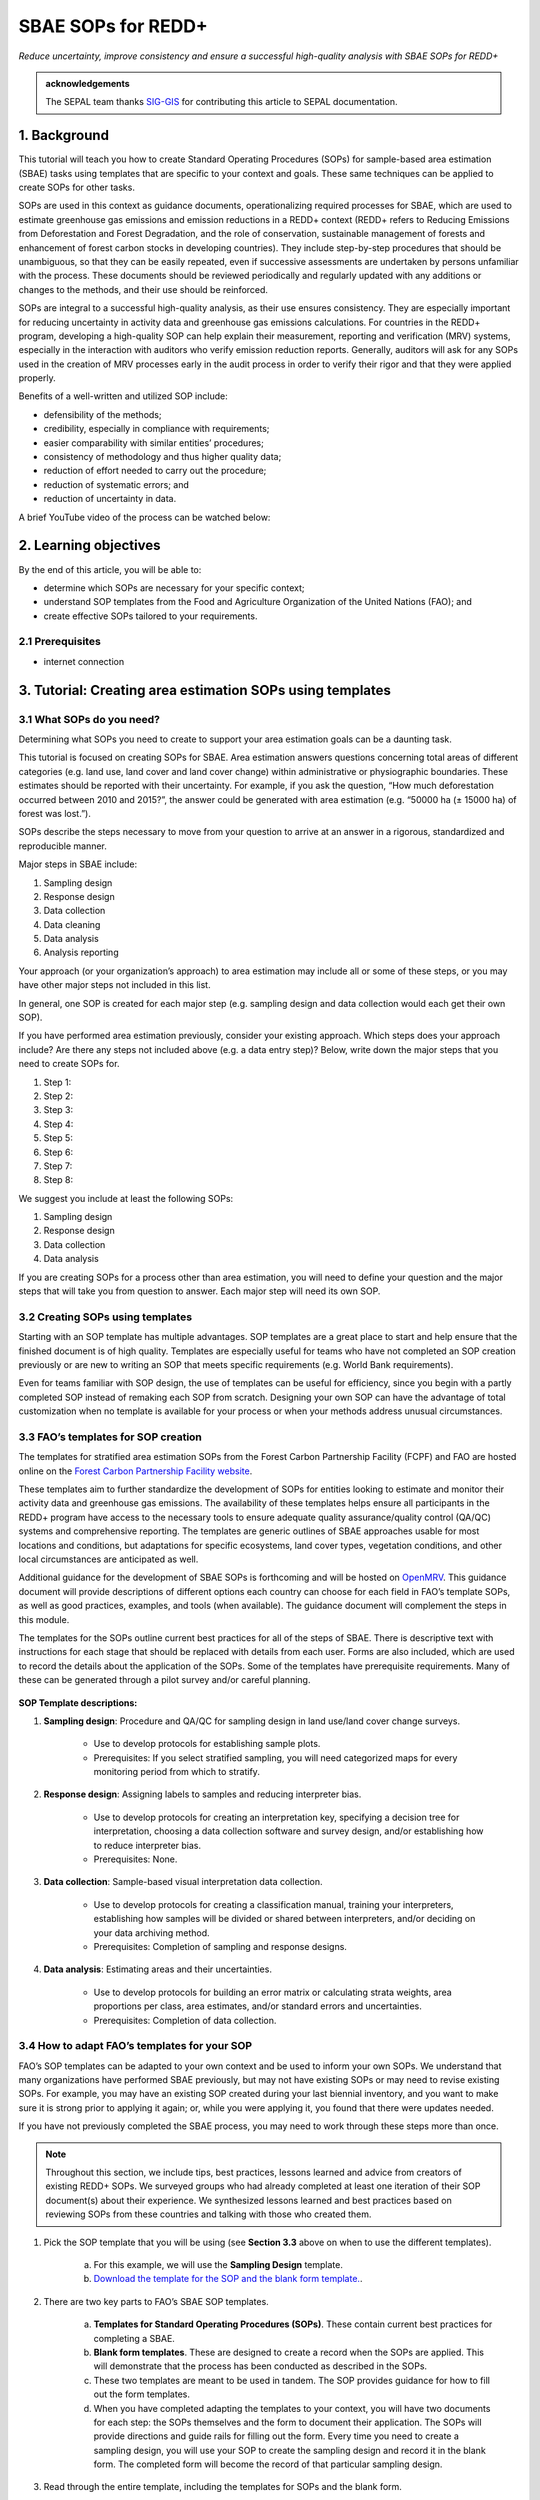 SBAE SOPs for REDD+
===================

*Reduce uncertainty, improve consistency and ensure a successful high-quality analysis with SBAE SOPs for REDD+*

.. admonition:: acknowledgements

    The SEPAL team thanks `SIG-GIS <https://sig-gis.com>`_ for contributing this article to SEPAL documentation.

1. Background
-------------

This tutorial will teach you how to create Standard Operating Procedures (SOPs) for sample-based area estimation (SBAE) tasks using templates that are specific to your context and goals. These same techniques can be applied to create SOPs for other tasks.

SOPs are used in this context as guidance documents, operationalizing required processes for SBAE, which are used to estimate greenhouse gas emissions and emission reductions in a REDD+ context (REDD+ refers to Reducing Emissions from Deforestation and Forest Degradation, and the role of conservation, sustainable management of forests and enhancement of forest carbon stocks in developing countries). They include step-by-step procedures that should be unambiguous, so that they can be easily repeated, even if successive assessments are undertaken by persons unfamiliar with the process. These documents should be reviewed periodically and regularly updated with any additions or changes to the methods, and their use should be reinforced.

SOPs are integral to a successful high-quality analysis, as their use ensures consistency. They are especially important for reducing uncertainty in activity data and greenhouse gas emissions calculations. For countries in the REDD+ program, developing a high-quality SOP can help explain their measurement, reporting and verification (MRV) systems, especially in the interaction with auditors who verify emission reduction reports. Generally, auditors will ask for any SOPs used in the creation of MRV processes early in the audit process in order to verify their rigor and that they were applied properly.

Benefits of a well-written and utilized SOP include:

* defensibility of the methods;
* credibility, especially in compliance with requirements;
* easier comparability with similar entities’ procedures;
* consistency of methodology and thus higher quality data;
* reduction of effort needed to carry out the procedure;
* reduction of systematic errors; and
* reduction of uncertainty in data.

A brief YouTube video of the process can be watched below:

.. youtube:: d-A5_vy9EXM
   :height: 315
   :width: 560

2. Learning objectives
-----------------------
By the end of this article, you will be able to:

-   determine which SOPs are necessary for your specific context;
-   understand SOP templates from the Food and Agriculture Organization of the United Nations (FAO); and
-   create effective SOPs tailored to your requirements.

2.1 Prerequisites
^^^^^^^^^^^^^^^^^

-   internet connection

3. Tutorial: Creating area estimation SOPs using templates
----------------------------------------------------------

3.1 What SOPs do you need?
^^^^^^^^^^^^^^^^^^^^^^^^^^^

Determining what SOPs you need to create to support your area estimation goals can be a daunting task.

This tutorial is focused on creating SOPs for SBAE. Area estimation answers questions concerning total areas of different categories (e.g. land use, land cover and land cover change) within administrative or physiographic boundaries. These estimates should be reported with their uncertainty. For example, if you ask the question, “How much deforestation occurred between 2010 and 2015?”, the answer could be generated with area estimation (e.g. “50000 ha (± 15000 ha) of forest was lost.”).

SOPs describe the steps necessary to move from your question to arrive at an answer in a rigorous, standardized and reproducible manner.

Major steps in SBAE include:

1. Sampling design
2. Response design
3. Data collection
4. Data cleaning
5. Data analysis
6. Analysis reporting

Your approach (or your organization’s approach) to area estimation may include all or some of these steps, or you may have other major steps not included in this list.

In general, one SOP is created for each major step (e.g. sampling design and data collection would each get their own SOP).

If you have performed area estimation previously, consider your existing approach. Which steps does your approach include? Are there any steps not included above (e.g. a data entry step)? Below, write down the major steps that you need to create SOPs for.

1. Step 1:
2. Step 2:
3. Step 3:
4. Step 4:
5. Step 5:
6. Step 6:
7. Step 7:
8. Step 8:

We suggest you include at least the following SOPs:

1. Sampling design
2. Response design
3. Data collection
4. Data analysis

If you are creating SOPs for a process other than area estimation, you will need to define your question and the major steps that will take you from question to answer. Each major step will need its own SOP.

3.2 Creating SOPs using templates
^^^^^^^^^^^^^^^^^^^^^^^^^^^^^^^^^

Starting with an SOP template has multiple advantages. SOP templates are a great place to start and help ensure that the finished document is of high quality. Templates are especially useful for teams who have not completed an SOP creation previously or are new to writing an SOP that meets specific requirements (e.g. World Bank requirements).

Even for teams familiar with SOP design, the use of templates can be useful for efficiency, since you begin with a partly completed SOP instead of remaking each SOP from scratch. Designing your own SOP can have the advantage of total customization when no template is available for your process or when your methods address unusual circumstances.

3.3 FAO’s templates for SOP creation
^^^^^^^^^^^^^^^^^^^^^^^^^^^^^^^^^^^^

The templates for stratified area estimation SOPs from the Forest Carbon Partnership Facility (FCPF) and FAO are hosted online on the `Forest Carbon Partnership Facility website <https://www.forestcarbonpartnership.org/measurement-reporting-and-verification-mrv>`_.

These templates aim to further standardize the development of SOPs for entities looking to estimate and monitor their activity data and greenhouse gas emissions. The availability of these templates helps ensure all participants in the REDD+ program have access to the necessary tools to ensure adequate quality assurance/quality control (QA/QC) systems and comprehensive reporting. The templates are generic outlines of SBAE approaches usable for most locations and conditions, but adaptations for specific ecosystems, land cover types, vegetation conditions, and other local circumstances are anticipated as well.

Additional guidance for the development of SBAE SOPs is forthcoming and will be hosted on `OpenMRV <www.openmrv.org>`_. This guidance document will provide descriptions of different options each country can choose for each field in FAO’s template SOPs, as well as good practices, examples, and tools (when available). The guidance document will complement the steps in this module.

The templates for the SOPs outline current best practices for all of the steps of SBAE. There is descriptive text with instructions for each stage that should be replaced with details from each user. Forms are also included, which are used to record the details about the application of the SOPs. Some of the templates have prerequisite requirements. Many of these can be generated through a pilot survey and/or careful planning.

.. figure:: ../_images/workflows/sop_template/SOP_link.png
   :alt: The link to view and download the SOP templates from FAO and FCPF
   :align: center

**SOP Template descriptions:**

1. **Sampling design**: Procedure and QA/QC for sampling design in land use/land cover change surveys.

    * Use to develop protocols for establishing sample plots.
    * Prerequisites: If you select stratified sampling, you will need categorized maps for every monitoring period from which to stratify.

2. **Response design**: Assigning labels to samples and reducing interpreter bias.

    * Use to develop protocols for creating an interpretation key, specifying a decision tree for interpretation, choosing a data collection software and survey design, and/or establishing how to reduce interpreter bias.
    * Prerequisites: None.

3. **Data collection**: Sample-based visual interpretation data collection.

    * Use to develop protocols for creating a classification manual, training your interpreters, establishing how samples will be divided or shared between interpreters, and/or deciding on your data archiving method.
    * Prerequisites: Completion of sampling and response designs.

4. **Data analysis**: Estimating areas and their uncertainties.

    * Use to develop protocols for building an error matrix or calculating strata weights, area proportions per class, area estimates, and/or standard errors and uncertainties.
    * Prerequisites: Completion of data collection.


3.4 How to adapt FAO’s templates for your SOP
^^^^^^^^^^^^^^^^^^^^^^^^^^^^^^^^^^^^^^^^^^^^^

FAO’s SOP templates can be adapted to your own context and be used to inform your own SOPs. We understand that many organizations have performed SBAE previously, but may not have existing SOPs or may need to revise existing SOPs. For example, you may have an existing SOP created during your last biennial inventory, and you want to make sure it is strong prior to applying it again; or, while you were applying it, you found that there were updates needed.

If you have not previously completed the SBAE process, you may need to work through these steps more than once.

.. note::
   Throughout this section, we include tips, best practices, lessons learned and advice from creators of existing REDD+ SOPs. We surveyed groups who had already completed at least one iteration of their SOP document(s) about their experience. We synthesized lessons learned and best practices based on reviewing SOPs from these countries and talking with those who created them.

1. Pick the SOP template that you will be using (see **Section 3.3** above on when to use the different templates).

    a. For this example, we will use the **Sampling Design** template.
    b. `Download the template for the SOP and the blank form template. <https://www.forestcarbonpartnership.org/measurement-reporting-and-verification-mrv>`_.

2. There are two key parts to FAO’s SBAE SOP templates.

    a. **Templates for Standard Operating Procedures (SOPs)**. These contain current best practices for completing a SBAE.
    b. **Blank form templates**. These are designed to create a record when the SOPs are applied. This will demonstrate that the process has been conducted as described in the SOPs.
    c. These two templates are meant to be used in tandem. The SOP provides guidance for how to fill out the form templates.
    d. When you have completed adapting the templates to your context, you will have two documents for each step: the SOPs themselves and the form to document their application. The SOPs will provide directions and guide rails for filling out the form. Every time you need to create a sampling design, you will use your SOP to create the sampling design and record it in the blank form. The completed form will become the record of that particular sampling design.

3. Read through the entire template, including the templates for SOPs and the blank form.

    a. Note the gray text (e.g. in the **Version** and **Date of Issue** fields). This text is meant to help you to fill in the field and adapt the template to your context. You may find it helpful to write down key information that you will need to gather to complete the SOP.
    b. Note all of the roles that will be required. These are referred to in either the black or gray text (e.g. **The Coordinator** is referred to in the **Sampling Design SOP template** under **Procedure** in **Step 0**). Write down who will perform these roles in your organization. The same person may fulfill multiple roles. Do you have additional staff that will assist? If so, include their names.
    c. The `SOP Instructions <https://www.forestcarbonpartnership.org/sites/fcp/files/Instructions.pdf>`_ have role definitions under **Assigning roles and responsibilities**.
    d. If the guidance for the development of SBAE SOPs is available on `OpenMRV <www.openmrv.org>`_`, please read the introduction and relevant sections for the SOP you have chosen. The guidance document includes detailed background information on each field that you might find very useful.

4. Gather information about existing sampling design processes for area estimation.

    a. Gather any previous written material or other resources that your organization has produced for sampling design. This may include SOPs that you have used for sampling design previously (see also **Section 3.6 Updating your SOPs** below).
    b. Contact any members of your organization who have previously completed sampling design to understand what their process was.
    c. At the start of the process, take the time to collect all necessary information, resources, involved personnel, and potential methodologies and tools. Although resources are becoming more available and centralized, several inputs may still be scattered. The FAO template guides were promoted as particularly practical resources for knowing what information must be gathered and how it should be organized. These are also empty templates, so practical examples should be sought out as a complimentary resource. Completed SOPs of other countries should be examined at the start of the process for this purpose. Note all of the example SOPs and other resources you use, so you may properly cite their work.

5. Reach out to the stakeholders in your organization for the sampling design procedure. Bringing stakeholders in during the early stages can increase buy-in for your SOPs.

.. tip::
   These templates are generalized and not customized to the individual needs of each country or entity. Discuss with your team what additional SOP sections will be necessary for your situation. You should make an effort to adjust all variables so they are suitable for your location and environment. Differences in forest canopy density, different forest types within your area, farming practices, flooding, steep topography, cloud cover and field collection accessibility are some examples of local conditions that may impact your data collection best practices based on what methods you are utilizing.

   Several survey respondents emphasized the importance of making SOP creation a participatory process. Involving the stakeholders early is invaluable and time-saving. SOP users and technical experts should be involved in the conversation. Occasionally, interpreters may be necessary, so allocate time for this and other availability restrictions in your planning. Survey respondents also advised that it is important to estimate the amount of work and experience required for each of the planned stages of the SOP.

6. Start with the documentation section of the SOP template.

    a. Add a **Version** and **Date of issue**. You can find more information about versioning in **Section 3.6**.
    b. Edit the **Purpose**, if necessary (e.g. you may want to ask your stakeholders for their input on what the appropriate **Purpose** is).
    c. List all of the **Roles and responsibilities**. For the **Sampling design** SOP, you will need: **Coordinator** and **Statistician**. As you go through refining your SOP procedure, these may change. Be sure to update the **Responsibilities** section if this happens.
    d. Similarly, your **Prerequisites** will change based on the **Procedure**. Be sure to update this section.
    e. Write down any **Related documents**, including any material your organization produced previously or other documents you use to produce the SOP.

7. Complete the **Procedure** section.

    a. Compare the list of steps in the **Procedure** section of the SOP with the steps you previously used to complete a **Sampling design**.
    b. Brainstorm with your team and stakeholders what additional steps may be needed to add to the template.
    c. The best practice is to go through the whole process and write down every step. You should go through your whole sampling design process, from gathering inputs to producing the output.
    d. As you review the process and write down steps, have the template available. Make note of how your current process matches the steps laid out in the SOP template. This includes noting any software or code that you use.
    e. Often, your processes will somehow match the steps proposed in the template. You can then make a few modifications and add the important information required. Additions could include noting specific documentation requirements or including context-specific requirements for strata.
    f. Modify the SOP template to fit your desired steps where your process cannot easily fit into the SOP template. For example, if your sampling design procedure includes defining which area the sampling design is for (e.g. a province), you could add this as **Step 1a**.
    g. Be sure any changes do not reduce the rigor of the process. For example, suppose you previously used five samples per strata, regardless of area proportions or strata uncertainty. You would need to strongly consider the impact on the margin of error of using this sampling design (e.g. **Sub-step 3d** in the template) and should perhaps discard the previous process in favor of the more rigorous method for establishing the number of sample units in the SOP template.
    h. The guidance document will have important methods background and can particularly help you complete this section of the SOP template.

.. note::
   The sustainability of SOPs in the long-term is a concern of many countries. Technologies advance and often the uncertainties of results are incrementally improved. Respondents advised that you should always think about whether your chosen process is repeatable without external help. Standardization of the procedures may evolve over time. You should record your lessons learned and take note of the experiences of other SOP creators. With detailed documentation of your methods as they evolve, you will be able to better repeat your procedures with consistency and make intentional improvements over time. Your SOP is not the start of your forest and emission monitoring process, but rather a living document that should be well-planned and better established over time.

8. Fill in the **Quality management** section.

    a. If your organization has existing QA/QC procedures for SBAE, detail your QA/QC procedures here.
    b. The guidance document includes suggested QA/QC ideas and procedures for each SOP.
    c. If your organization does not have existing QA/QC procedures, we have also included some resources for you in **Section 3.7 Additional resources** for aid in writing SOPs.

9. Once you have an initial draft **Sampling design SOP** derived from the template SOP, use the draft to work through the **Sampling design blank form template**.

    a. Note anything that is unclear and revise the SOP accordingly.
    b. Note anything that you do while working through the SOP that is not recorded in the blank form. Revise both the SOP and the blank form to make sure these items are recorded.

.. tip::
   SOPs are meant to communicate a process. In the case of area estimation, this process is complex. Clear communication is key. Some simple methods for achieving clarity are to:

   * include screenshots, photographs and other media (when relevant) to clearly communicate steps;
   * be specific about any software tools, online tools, code (e.g. Python, R), and imagery that you use (e.g. describe where imagery is hosted and how to access it, as well as how to run code);
   * use clear language, avoiding uncommon abbreviations and jargon, and define any common abbreviations the first time they are used;
   * be intentional about choosing when to use paragraphs of text and when to use numbered steps;
   * focus on making steps clear for the reader (e.g. if there are lengthy steps, consider breaking them down);
   * consider including descriptions of the purpose for each subsection;
   * provide real-life examples of your directions;
   * use consistent formatting and structure throughout the document(s);
   * consider all potential readers of your SOPs;
   * involve your stakeholders, people who will be following the SOPs, and those with oversight of the SOP creation process and deliverables to check for clarity early in the process; and
   * include definitions for terms and classes that are not universally accepted (e.g. forest, deforestation, degradation and forest types).

10. Have other team members or colleagues review the SOP documentation. If possible, do a full trial run of your SOP. Have the team member or colleague go through the entire sampling design process using the SOP.

    a. They should be able to create a sufficient sample design product, including sample locations and a completed form. This indicates that institutional knowledge can be passed on and that the product quality will be sufficient between different individuals.
    b. Watch them go through the SOP. Are there any places where they seem confused? Resist the urge to help them; instead, if there is anything they do wrong, make note of it.
    c. After they go through the SOP, have a conversation about the experience. Ask them if there were points where they were confused or uncertain of what to do next.
    d. Revise the SOP and blank form templates based on the team member or colleagues’ feedback and your notes from watching them complete the SOP.

11. You should now have a **Sampling design SOP** and matching form that is complete and easy to understand.
12. Once you have created an SOP, you should not just let it sit on a shelf. Any team members doing sampling design work should be trained on the SOP and should follow the SOP whenever they create a sampling design.
13. Repeat steps 1–12 for any additional SOPs that you need to create.

3.5 Saving your SOPs and completed forms
^^^^^^^^^^^^^^^^^^^^^^^^^^^^^^^^^^^^^^^^

Once you have completed your SOPs, you will need to store them for future reference. This location should be chosen carefully, so that they are readily available for anyone who needs to use them and so that they are not lost.

1. Name your SOP documents with clear descriptive titles and file names, so their purpose is easily discernible. This is especially important if you have an SOP divided into separate files by activity. Include the version number and/or year created.
2. Discuss with your stakeholders where your organization’s SBAE documents are located. Additionally, ask where they would expect to find the SOP documents (e.g. if they did not know where the SOP documents were located, where is the first place they would look?).
3. Consider your stakeholders’ responses. Choose a location that will be readily available and intuitive to them.
4. Create a folder to store all of your area estimation SOPs.
5. Record where your SOPs are stored in multiple locations (e.g. you may want to create shortcuts in the folders where your stakeholders indicated that they would look for the SOP documents). You may also want to add a link to where the SOPs are stored in other documents related to your area estimation process (e.g. in your data dictionary document).

Additionally, when you use your SOPs, you will create completed forms recording your sampling design, response design, etc. You will need to save these documents in a project folder for archiving purposes.

If you intend to share these completed documents, it may be helpful to include a **Suggested citation** so others can easily reference your work. For some public-facing uses, it may also be necessary to attach a **Creative Commons license** within the document.

3.6 Updating your SOPs
^^^^^^^^^^^^^^^^^^^^^^

In the future, you may want to revise your SOPs. This may happen when you developed an SOP previously (e.g. during the last biennial inventory) and you are applying it again; you may find areas where your SOP could be improved (e.g. to make it more rigorous or clear). These updates should be recorded in a transparent and systematic manner.

When you revise your SOPs, you will need to keep a few things in mind. The first is that you will need to keep track of versioning. With versioning, you use a unique version name or version number for each update to your SOP. For example, the first version of your sampling design for your sample-based area estimate SOP may be 1.0 and your revision may be 2.0. FAO’s SOP templates include a field for versioning.

.. figure:: ../_images/workflows/sop_template/versioning.png
   :alt: The versioning section of the Sample Design SOP template
   :align: center

You will also need to keep track of any revisions you make to your document. This is important so that future users of the SOP can see what changed and why. Including a section within the SOP briefly explaining what was changed from the last version is a good way to document this.

Lastly, you will need to revise the document in a methodical fashion. In these directions, we will refer to the **previous SOP**, which is the most recent version of the SOP, and the **updated SOP**, which is the version you are actively revising.

1. Gather any historic versions of the SOP you are reviewing. Here we will use the example of a **Sampling design SOP**.
2. Identify the most recent version of your SOP (this will be the **previous SOP**).
3. If your different SOP versions do not have versioning, consider adding versioning. At the very least, add versioning to your **updated SOP**.
4. In the **Version log** section of the **SOP template**, fill in details of the historic versions of the SOP. You may choose to only fill in details for the **previous SOP**, or you may include additional previous versions.

.. figure:: ../_images/workflows/sop_template/changelog1.png
   :alt: Record information about your **previous SOP** in the **Version log**
   :align: center

5. Follow the directions in **Section 3.4 How to adapt FAO’s templates for your SOP** in order to create your **updated SOP**.
6. Record what changes were made to your SOP in the updated SOP version in the **Version log** section of the **SOP template**.

.. figure:: ../_images/workflows/sop_template/changelog2.png
   :alt: Record your changes to the SOP
   :align: center

7. Retain your **previous SOP** in an **Archive** or **Previous versions** folder within the same directory as the **updated SOP**.

3.7 Additional resources for aid in writing SOPs
^^^^^^^^^^^^^^^^^^^^^^^^^^^^^^^^^^^^^^^^^^^^^^^^

**Guidance documents**:

* Intergovernmental Panel on Climate Change (IPCC) guidelines: `Good Practice Guidance and Uncertainty Management in National Greenhouse Gas Inventories <https://www.ipcc.ch/publication/good-practice-guidance-and-uncertainty-management-in-national-greenhouse-gas-inventories/>`_
* Global Forest Observations Initiative (GFOI): `Methods and Guidance Documentation <http://www.fao.org/gfoi/components/methods-and-guidance-documentation/en/>`_
* U.S. Department of Agriculture (USDA) and United States Forest Service (USFS): `Reporting formats <https://www.fia.fs.fed.us/forestcarbon/>`_
* Forest Carbon Partnership Facility (FCPF): `Carbon Fund Methodological Framework <https://forestcarbonpartnership.org/system/files/documents/FCPF%20Carbon%20Fund%20Methodological%20Framework%20revised%202016_1.pdf>`_
* Olofsson, P., Foody, G.M., Herold, M., Stehman, S.V., Woodcock, C.E. and Wulder, M.A. 2014. Good practices for estimating area and assessing accuracy of land change. *Remote Sensing of Environment*, 148: pp. 42–57. `<http://www.fao.org/sustainable-forest-management/toolbox/tools/tool-detail/en/c/411863/>`_

**SBAE documents**:

* Food and Agriculture Organization of the United Nations: `Map Accuracy Assessment and Area Estimation: A Practical Guide <http://www.fao.org/3/i5601e/i5601e.pdf>`_
* **Perform area estimation analysis with SEPAL-CEO** cookbook (particularly **Module 4**).
* Forthcoming guidance: Guidance for the development of sample-based area estimation SOP.
* Forthcoming white paper: Jonckheere, I., Hamilton, R., Michel, J.M. and Donegan, E. Forthcoming 2021. Issues and good practices in sample-based area estimation.

**Tools**:

* `AcATaMa QGIS plugin for Accuracy Assessment of Thematic Maps <https://smbyc.github.io/AcATaMa/>`_
* `Collect Earth Online <https://collect.earth/support>`_
* `Collect Earth (Desktop) <http://www.openforis.org/tools/collect-earth/>`_
* `https://www.hsdl.org/?abstract&did=802131>`_ (generalized SOP guidelines for quality assurance for reporting all environmental data and procedures)

**QA/QC Resources**:

* **Perform area estimation analysis with SEPAL-CEO** cookbook (particularly **Module 4**)
* Forthcoming guidance: Guidance for the development of sample-based area estimation SOP.
* Forthcoming white paper: Jonckheere, I., R. Hamilton, J. M. Michel, E. Donegan. Forthcoming 2021. Issues and good practices in sample-based area estimation.

**Other information**:

Helpful for writing SOPs, but are not specific to SBAE for activity and emission reporting:

* `How to Write a Standard Operating Procedure (SOP) <https://gaps.cornell.edu/sites/gaps.cornell.edu/files/shared/documents/How-to-Write-SOP.pdf>`_ (specific to farming, but outlines good practices for what to include in an SOP in a simple manner)
* `US Environmental Protection Agency - Guidance for Preparing Standard Operating Procedures (SOPs) <https://www.epa.gov/sites/default/files/2015-06/documents/g6-final.pdf>`_

4. Frequently Asked Questions (FAQs)
------------------------------------

**How can I access the FAO template SOPs?**

Please visit the `Forest Carbon Partnership Facility Website <https://www.forestcarbonpartnership.org/measurement-reporting-and-verification-mrv>`_.

**Does my SOP have to be in English, like the FAO templates?**

No, SOPs are usually written in the official language of the country in which they were developed. Translation is not required.

**How do I reference the SOPs of other countries or entities in my report?**

Citing the work of others is an important part of your SOP, and can provide further justification for the methods that you are replicating. On the `OpenMRV <www.openmrv.org>`_ website, all shared SOPs of other countries have a helpful **Cite as** statement included in the document. Resources not listed on OpenMRV are typically cited as government documents.

5. References
-------------
Bihn, E., Schermann, M., Wszelaki, A., Wall, G. and Amundson, S. 2014. On-Farm Decision Tree Project: Appendix—How to Write an SOP (1st ed.). Retrieved 9 June 2021. https://gaps.cornell.edu/sites/gaps.cornell.edu/files/shared/documents/How-to-Write-SOP.pdf

Bogor, Indonesia: Indonesia’s Work Programme for 2010 ITTO PD 519/08/Rev. 1 (F). Forest Policy and Climate Change Center, FORDA.

FCPF (Forest Carbon Partnership Facility). 2016. FCPF Carbon Fund Methodological Framework. Retrieved 7 June 2021. https://forestcarbonpartnership.org/system/files/documents/FCPF%20Carbon%20Fund%20Methodological%20Framework%20revised%202016_1.pdf

Government of Indonesia. 2010. Standard Operating Procedures (SOPs) for Field Measurement (p. 1). Forestry Research and Development Agency, Ministry of Forestry.

IPCC. 2006. Guidelines for national Greenhouse Gas Inventories. *Volume 4: Agriculture, Forestry and Other Land Use*. http://www.ipcc-nggip.iges.or.jp/public/2006gl/vol4.html

Observations Initiative. Edition 3.0. https://www.reddcompass.org/download-the-mgd

Olofsson, P., Foody, G. M., Herold, M., Stehman, S. V., Woodcock, C. E. and Wulder, M. A. 2014. Good practices for estimating area and assessing accuracy of land change. *Remote Sensing of Environment*, 148, 42–57.

Forest Carbon Partnership Facility. 2018. Measurement, Reporting and Verification (MRV). Retrieved 8 June 2021. https://www.forestcarbonpartnership.org/measurement-reporting-and-verification-mrv

Environmental Protection Agency of the United States. 2007. Guidance for Preparing Standard Operating Procedures (SOPs) - EPA QA/G-6. Washington, DC, Environmental Protection Agency.
